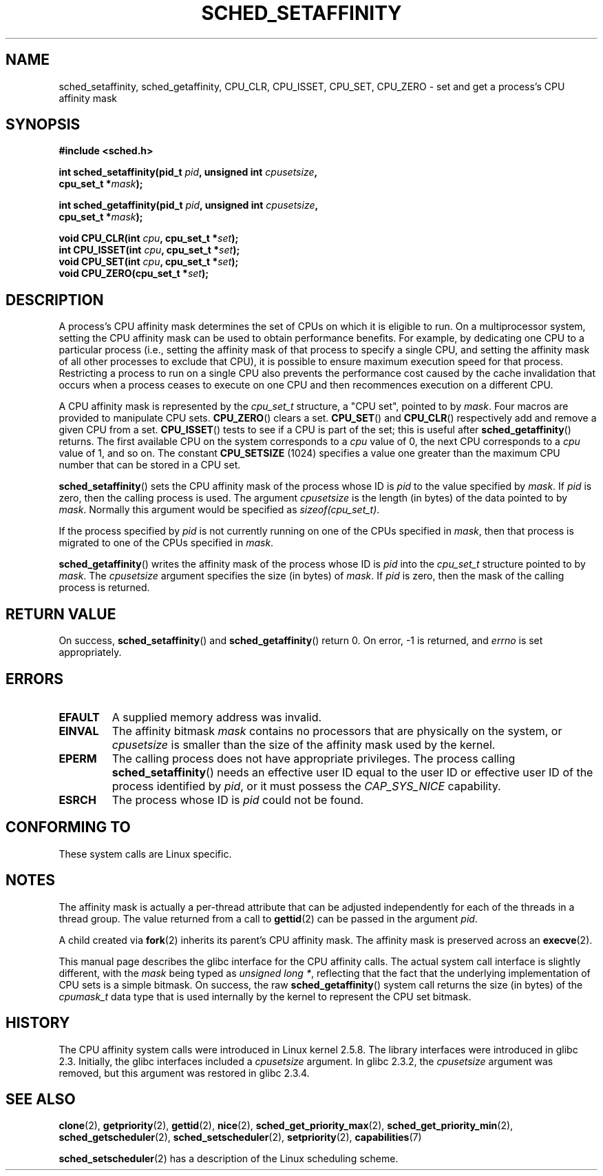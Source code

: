 .\" man2/sched_setaffinity.2 - sched_setaffinity and sched_getaffinity man page
.\"
.\" Copyright (C) 2002 Robert Love
.\" Copyright (C) 2006 Michael Kerrisk
.\"
.\" This is free documentation; you can redistribute it and/or
.\" modify it under the terms of the GNU General Public License as
.\" published by the Free Software Foundation; either version 2 of
.\" the License, or (at your option) any later version.
.\"
.\" The GNU General Public License's references to "object code"
.\" and "executables" are to be interpreted as the output of any
.\" document formatting or typesetting system, including
.\" intermediate and printed output.
.\"
.\" This manual is distributed in the hope that it will be useful,
.\" but WITHOUT ANY WARRANTY; without even the implied warranty of
.\" MERCHANTABILITY or FITNESS FOR A PARTICULAR PURPOSE.  See the
.\" GNU General Public License for more details.
.\"
.\" You should have received a copy of the GNU General Public
.\" License along with this manual; if not, write to the Free
.\" Software Foundation, Inc., 59 Temple Place, Suite 330, Boston, MA 02111,
.\" USA.
.\"
.\" 2002-11-19 Robert Love <rml@tech9.net> - initial version
.\" 2004-04-20 mtk - fixed description of return value
.\" 2004-04-22 aeb - added glibc prototype history
.\" 2005-05-03 mtk - noted that sched_setaffinity may cause thread 
.\"	migration and that CPU affinity is a per-thread attribute.
.\" 2006-02-03 mtk -- Major rewrite
.\"
.TH SCHED_SETAFFINITY 2 2006-02-03 "Linux" "Linux Programmer's Manual"
.SH NAME
sched_setaffinity, sched_getaffinity, CPU_CLR, CPU_ISSET, CPU_SET, CPU_ZERO \
\- set and get a process's CPU affinity mask
.SH SYNOPSIS
.nf
.B #include <sched.h>
.sp
.BI "int sched_setaffinity(pid_t " pid ", unsigned int " cpusetsize ,
.BI "                      cpu_set_t *" mask );
.sp
.BI "int sched_getaffinity(pid_t " pid ", unsigned int " cpusetsize ,
.BI "                      cpu_set_t *" mask );
.sp
.BI "void CPU_CLR(int " cpu ", cpu_set_t *" set );
.br
.BI "int CPU_ISSET(int " cpu ", cpu_set_t *" set );
.br
.BI "void CPU_SET(int " cpu ", cpu_set_t *" set );
.br
.BI "void CPU_ZERO(cpu_set_t *" set );
.fi
.SH DESCRIPTION
A process's CPU affinity mask determines the set of CPUs on which
it is eligible to run.
On a multiprocessor system, setting the CPU affinity mask
can be used to obtain performance benefits.  
For example,
by dedicating one CPU to a particular process 
(i.e., setting the affinity mask of that process to specify a single CPU, 
and setting the affinity mask of all other processes to exclude that CPU), 
it is possible to ensure maximum execution speed for that process.
Restricting a process to run on a single CPU also prevents
the performance cost caused by the cache invalidation that occurs 
when a process ceases to execute on one CPU and then 
recommences execution on a different CPU.

A CPU affinity mask is represented by the 
.I cpu_set_t 
structure, a "CPU set", pointed to by
.IR mask .
Four macros are provided to manipulate CPU sets.
.BR CPU_ZERO ()
clears a set.
.BR CPU_SET ()
and
.BR CPU_CLR ()
respectively add and remove a given CPU from a set.
.BR CPU_ISSET ()
tests to see if a CPU is part of the set; this is useful after
.BR sched_getaffinity ()
returns.
The first available CPU on the system corresponds to a
.I cpu
value of 0, the next CPU corresponds to a
.I cpu
value of 1, and so on.
The constant
.B CPU_SETSIZE
(1024) specifies a value one greater than the maximum CPU 
number that can be stored in a CPU set.

.BR sched_setaffinity ()
sets the CPU affinity mask of the process whose ID is
.IR pid
to the value specified by
.IR mask .
If
.I pid
is zero, then the calling process is used.
The argument
.I cpusetsize
is the length (in bytes) of the data pointed to by
.IR mask .
Normally this argument would be specified as
.IR "sizeof(cpu_set_t)" .

If the process specified by
.I pid
is not currently running on one of the CPUs specified in
.IR mask ,
then that process is migrated to one of the CPUs specified in
.IR mask .

.BR sched_getaffinity ()
writes the affinity mask of the process whose ID is
.IR pid
into the 
.I cpu_set_t
structure pointed to by
.IR mask .
The 
.I cpusetsize
argument specifies the size (in bytes) of
.IR mask .
If
.I pid
is zero, then the mask of the calling process is returned.

.SH "RETURN VALUE"
On success,
.BR sched_setaffinity ()
and
.BR sched_getaffinity ()
return 0.
On error, \-1 is returned, and
.I errno
is set appropriately.

.SH ERRORS
.TP
.B EFAULT
A supplied memory address was invalid.
.TP
.B EINVAL
The affinity bitmask
.I mask
contains no processors that are physically on the system,
.\" The following can only (?) occur with the raw sched_getaffinity() 
.\" system call (MTK, 3 Feb 2006):
or 
.I cpusetsize
is smaller than the size of the affinity mask used by the kernel.
.TP
.B EPERM
The calling process does not have appropriate privileges.
The process calling
.BR sched_setaffinity ()
needs an effective user ID equal to the user ID or effective user ID
of the process identified by
.IR pid ,
or it must possess the
.IR CAP_SYS_NICE
capability.
.TP
.B ESRCH
The process whose ID is \fIpid\fR could not be found.
.SH "CONFORMING TO"
These system calls are Linux specific.
.SH "NOTES"
The affinity mask is actually a per-thread attribute that can be
adjusted independently for each of the threads in a thread group.
The value returned from a call to
.BR gettid (2)
can be passed in the argument
.IR pid .

A child created via 
.BR fork (2)
inherits its parent's CPU affinity mask.
The affinity mask is preserved across an
.BR execve (2).

This manual page describes the glibc interface for the CPU affinity calls.
The actual system call interface is slightly different, with the 
.I mask
being typed as
.IR "unsigned long *" ,
reflecting that the fact that the underlying implementation of CPU 
sets is a simple bitmask.
On success, the raw 
.BR sched_getaffinity ()
system call returns the size (in bytes) of the 
.I cpumask_t
data type that is used internally by the kernel to 
represent the CPU set bitmask.
.SH "HISTORY"
The CPU affinity system calls were introduced in Linux kernel 2.5.8.
The library interfaces were introduced in glibc 2.3. 
Initially, the glibc interfaces included a
.I cpusetsize
argument.
In glibc 2.3.2, the
.I cpusetsize
argument was removed, but this argument was restored in glibc 2.3.4.
.fi
.SH "SEE ALSO"
.BR clone (2),
.BR getpriority (2),
.BR gettid (2),
.BR nice (2),
.BR sched_get_priority_max (2),
.BR sched_get_priority_min (2),
.BR sched_getscheduler (2),
.BR sched_setscheduler (2),
.BR setpriority (2),
.BR capabilities (7)
.PP
.BR sched_setscheduler (2)
has a description of the Linux scheduling scheme.
